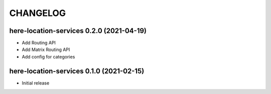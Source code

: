 CHANGELOG
=========

here-location-services 0.2.0 (2021-04-19)
-----------------------------------------

- Add Routing API
- Add Matrix Routing API
- Add config for categories

here-location-services 0.1.0 (2021-02-15)
-----------------------------------------

- Initial release

